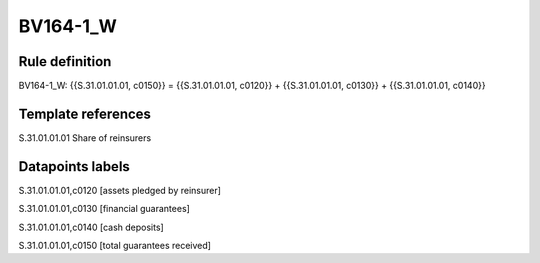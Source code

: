 =========
BV164-1_W
=========

Rule definition
---------------

BV164-1_W: {{S.31.01.01.01, c0150}} = {{S.31.01.01.01, c0120}} + {{S.31.01.01.01, c0130}} + {{S.31.01.01.01, c0140}}


Template references
-------------------

S.31.01.01.01 Share of reinsurers


Datapoints labels
-----------------

S.31.01.01.01,c0120 [assets pledged by reinsurer]

S.31.01.01.01,c0130 [financial guarantees]

S.31.01.01.01,c0140 [cash deposits]

S.31.01.01.01,c0150 [total guarantees received]



